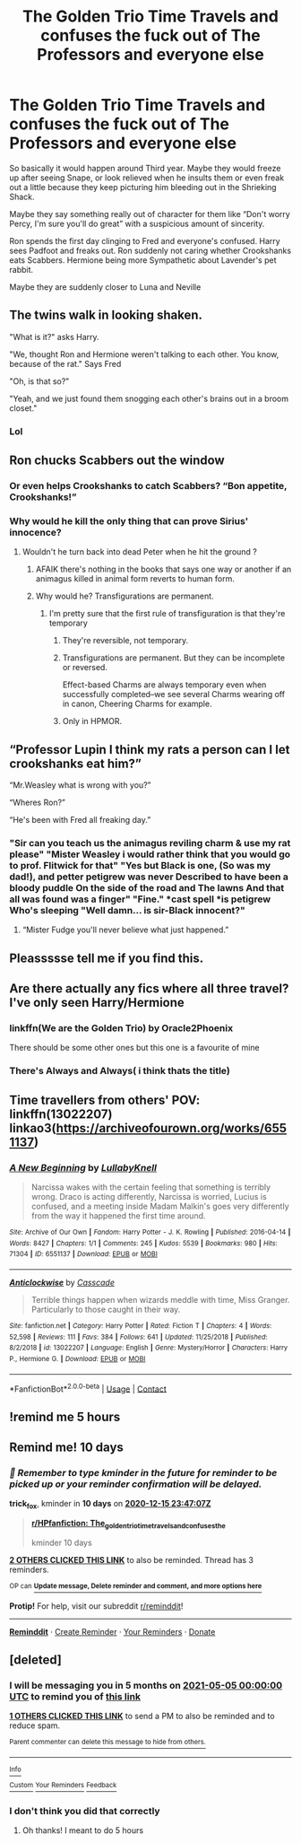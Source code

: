 #+TITLE: The Golden Trio Time Travels and confuses the fuck out of The Professors and everyone else

* The Golden Trio Time Travels and confuses the fuck out of The Professors and everyone else
:PROPERTIES:
:Author: HELLOOOOOOooooot
:Score: 75
:DateUnix: 1607198103.0
:DateShort: 2020-Dec-05
:FlairText: Prompt/Request
:END:
So basically it would happen around Third year. Maybe they would freeze up after seeing Snape, or look relieved when he insults them or even freak out a little because they keep picturing him bleeding out in the Shrieking Shack.

Maybe they say something really out of character for them like “Don't worry Percy, I'm sure you'll do great” with a suspicious amount of sincerity.

Ron spends the first day clinging to Fred and everyone's confused. Harry sees Padfoot and freaks out. Ron suddenly not caring whether Crookshanks eats Scabbers. Hermione being more Sympathetic about Lavender's pet rabbit.

Maybe they are suddenly closer to Luna and Neville


** The twins walk in looking shaken.

"What is it?" asks Harry.

"We, thought Ron and Hermione weren't talking to each other. You know, because of the rat." Says Fred

"Oh, is that so?"

"Yeah, and we just found them snogging each other's brains out in a broom closet."
:PROPERTIES:
:Author: Jon_Riptide
:Score: 82
:DateUnix: 1607198815.0
:DateShort: 2020-Dec-05
:END:

*** Lol
:PROPERTIES:
:Author: HELLOOOOOOooooot
:Score: 13
:DateUnix: 1607198854.0
:DateShort: 2020-Dec-05
:END:


** Ron chucks Scabbers out the window
:PROPERTIES:
:Author: Bleepbloopbotz2
:Score: 22
:DateUnix: 1607199150.0
:DateShort: 2020-Dec-05
:END:

*** Or even helps Crookshanks to catch Scabbers? “Bon appetite, Crookshanks!”
:PROPERTIES:
:Author: ceplma
:Score: 23
:DateUnix: 1607202160.0
:DateShort: 2020-Dec-06
:END:


*** Why would he kill the only thing that can prove Sirius' innocence?
:PROPERTIES:
:Author: SnobbishWizard
:Score: 14
:DateUnix: 1607204035.0
:DateShort: 2020-Dec-06
:END:

**** Wouldn't he turn back into dead Peter when he hit the ground ?
:PROPERTIES:
:Author: Bleepbloopbotz2
:Score: 10
:DateUnix: 1607207932.0
:DateShort: 2020-Dec-06
:END:

***** AFAIK there's nothing in the books that says one way or another if an animagus killed in animal form reverts to human form.
:PROPERTIES:
:Author: ParanoidDrone
:Score: 13
:DateUnix: 1607212811.0
:DateShort: 2020-Dec-06
:END:


***** Why would he? Transfigurations are permanent.
:PROPERTIES:
:Author: SnobbishWizard
:Score: 6
:DateUnix: 1607211242.0
:DateShort: 2020-Dec-06
:END:

****** I'm pretty sure that the first rule of transfiguration is that they're temporary
:PROPERTIES:
:Author: DynMaxBlaze
:Score: 9
:DateUnix: 1607244422.0
:DateShort: 2020-Dec-06
:END:

******* They're reversible, not temporary.
:PROPERTIES:
:Author: Von_Usedom
:Score: 9
:DateUnix: 1607254695.0
:DateShort: 2020-Dec-06
:END:


******* Transfigurations are permanent. But they can be incomplete or reversed.

Effect-based Charms are always temporary even when successfully completed--we see several Charms wearing off in canon, Cheering Charms for example.
:PROPERTIES:
:Author: CryptidGrimnoir
:Score: 8
:DateUnix: 1607263902.0
:DateShort: 2020-Dec-06
:END:


******* Only in HPMOR.
:PROPERTIES:
:Author: alexeyr
:Score: 3
:DateUnix: 1608074434.0
:DateShort: 2020-Dec-16
:END:


** “Professor Lupin I think my rats a person can I let crookshanks eat him?”

“Mr.Weasley what is wrong with you?”

“Wheres Ron?”

“He's been with Fred all freaking day.”
:PROPERTIES:
:Author: AboutToStepOnASnake
:Score: 32
:DateUnix: 1607208256.0
:DateShort: 2020-Dec-06
:END:

*** "Sir can you teach us the animagus reviling charm & use my rat please" "Mister Weasley i would rather think that you would go to prof. Flitwick for that" "Yes but Black is one, (So was my dad!), and petter petigrew was never Described to have been a bloody puddle On the side of the road and The lawns And that all was found was a finger" "Fine." *cast spell *is petigrew Who's sleeping "Well damn... is sir-Black innocent?"
:PROPERTIES:
:Author: I_M_H_P_N_U_
:Score: 20
:DateUnix: 1607226011.0
:DateShort: 2020-Dec-06
:END:

**** “Mister Fudge you'll never believe what just happened.”
:PROPERTIES:
:Author: AboutToStepOnASnake
:Score: 17
:DateUnix: 1607227640.0
:DateShort: 2020-Dec-06
:END:


** Pleassssse tell me if you find this.
:PROPERTIES:
:Author: SwordDude3000
:Score: 5
:DateUnix: 1607199296.0
:DateShort: 2020-Dec-05
:END:


** Are there actually any fics where all three travel? I've only seen Harry/Hermione
:PROPERTIES:
:Author: poondi
:Score: 6
:DateUnix: 1607225493.0
:DateShort: 2020-Dec-06
:END:

*** linkffn(We are the Golden Trio) by Oracle2Phoenix

There should be some other ones but this one is a favourite of mine
:PROPERTIES:
:Author: HELLOOOOOOooooot
:Score: 4
:DateUnix: 1607228311.0
:DateShort: 2020-Dec-06
:END:


*** There's Always and Always( i think thats the title)
:PROPERTIES:
:Author: I_Be_Reading
:Score: 2
:DateUnix: 1607244389.0
:DateShort: 2020-Dec-06
:END:


** Time travellers from others' POV: linkffn(13022207) linkao3([[https://archiveofourown.org/works/6551137]])
:PROPERTIES:
:Author: davidwelch158
:Score: 7
:DateUnix: 1607199384.0
:DateShort: 2020-Dec-05
:END:

*** [[https://archiveofourown.org/works/6551137][*/A New Beginning/*]] by [[https://www.archiveofourown.org/users/LullabyKnell/pseuds/LullabyKnell][/LullabyKnell/]]

#+begin_quote
  Narcissa wakes with the certain feeling that something is terribly wrong. Draco is acting differently, Narcissa is worried, Lucius is confused, and a meeting inside Madam Malkin's goes very differently from the way it happened the first time around.
#+end_quote

^{/Site/:} ^{Archive} ^{of} ^{Our} ^{Own} ^{*|*} ^{/Fandom/:} ^{Harry} ^{Potter} ^{-} ^{J.} ^{K.} ^{Rowling} ^{*|*} ^{/Published/:} ^{2016-04-14} ^{*|*} ^{/Words/:} ^{8427} ^{*|*} ^{/Chapters/:} ^{1/1} ^{*|*} ^{/Comments/:} ^{245} ^{*|*} ^{/Kudos/:} ^{5539} ^{*|*} ^{/Bookmarks/:} ^{980} ^{*|*} ^{/Hits/:} ^{71304} ^{*|*} ^{/ID/:} ^{6551137} ^{*|*} ^{/Download/:} ^{[[https://archiveofourown.org/downloads/6551137/A%20New%20Beginning.epub?updated_at=1598407455][EPUB]]} ^{or} ^{[[https://archiveofourown.org/downloads/6551137/A%20New%20Beginning.mobi?updated_at=1598407455][MOBI]]}

--------------

[[https://www.fanfiction.net/s/13022207/1/][*/Anticlockwise/*]] by [[https://www.fanfiction.net/u/7949415/Casscade][/Casscade/]]

#+begin_quote
  Terrible things happen when wizards meddle with time, Miss Granger. Particularly to those caught in their way.
#+end_quote

^{/Site/:} ^{fanfiction.net} ^{*|*} ^{/Category/:} ^{Harry} ^{Potter} ^{*|*} ^{/Rated/:} ^{Fiction} ^{T} ^{*|*} ^{/Chapters/:} ^{4} ^{*|*} ^{/Words/:} ^{52,598} ^{*|*} ^{/Reviews/:} ^{111} ^{*|*} ^{/Favs/:} ^{384} ^{*|*} ^{/Follows/:} ^{641} ^{*|*} ^{/Updated/:} ^{11/25/2018} ^{*|*} ^{/Published/:} ^{8/2/2018} ^{*|*} ^{/id/:} ^{13022207} ^{*|*} ^{/Language/:} ^{English} ^{*|*} ^{/Genre/:} ^{Mystery/Horror} ^{*|*} ^{/Characters/:} ^{Harry} ^{P.,} ^{Hermione} ^{G.} ^{*|*} ^{/Download/:} ^{[[http://www.ff2ebook.com/old/ffn-bot/index.php?id=13022207&source=ff&filetype=epub][EPUB]]} ^{or} ^{[[http://www.ff2ebook.com/old/ffn-bot/index.php?id=13022207&source=ff&filetype=mobi][MOBI]]}

--------------

*FanfictionBot*^{2.0.0-beta} | [[https://github.com/FanfictionBot/reddit-ffn-bot/wiki/Usage][Usage]] | [[https://www.reddit.com/message/compose?to=tusing][Contact]]
:PROPERTIES:
:Author: FanfictionBot
:Score: 4
:DateUnix: 1607199401.0
:DateShort: 2020-Dec-05
:END:


** !remind me 5 hours
:PROPERTIES:
:Author: SwordDude3000
:Score: 2
:DateUnix: 1607199762.0
:DateShort: 2020-Dec-05
:END:


** Remind me! 10 days
:PROPERTIES:
:Author: trick_fox
:Score: 2
:DateUnix: 1607212027.0
:DateShort: 2020-Dec-06
:END:

*** /👀 Remember to type kminder in the future for reminder to be picked up or your reminder confirmation will be delayed./

*trick_fox*, kminder in *10 days* on [[https://www.reminddit.com/time?dt=2020-12-15%2023:47:07Z&reminder_id=d981ebe7e2a64365bd6278a158a3dca2&subreddit=HPfanfiction][*2020-12-15 23:47:07Z*]]

#+begin_quote
  [[/r/HPfanfiction/comments/k7egef/the_golden_trio_time_travels_and_confuses_the/ger3bx5/?context=3][*r/HPfanfiction: The_golden_trio_time_travels_and_confuses_the*]]

  kminder 10 days
#+end_quote

[[https://reddit.com/message/compose/?to=remindditbot&subject=Reminder%20from%20Link&message=your_message%0Akminder%202020-12-15T23%3A47%3A07%0A%0A%0A%0A---Server%20settings%20below.%20Do%20not%20change---%0A%0Apermalink%21%20%2Fr%2FHPfanfiction%2Fcomments%2Fk7egef%2Fthe_golden_trio_time_travels_and_confuses_the%2Fger3bx5%2F][*2 OTHERS CLICKED THIS LINK*]] to also be reminded. Thread has 3 reminders.

^{OP can} [[https://www.reminddit.com/time?dt=2020-12-15%2023:47:07Z&reminder_id=d981ebe7e2a64365bd6278a158a3dca2&subreddit=HPfanfiction][^{*Update message, Delete reminder and comment, and more options here*}]]

*Protip!* For help, visit our subreddit [[/r/reminddit][r/reminddit]]!

--------------

[[https://www.reminddit.com][*Reminddit*]] · [[https://reddit.com/message/compose/?to=remindditbot&subject=Reminder&message=your_message%0A%0Akminder%20time_or_time_from_now][Create Reminder]] · [[https://reddit.com/message/compose/?to=remindditbot&subject=List%20Of%20Reminders&message=listReminders%21][Your Reminders]] · [[https://paypal.me/reminddit][Donate]]
:PROPERTIES:
:Author: remindditbot
:Score: 2
:DateUnix: 1607216398.0
:DateShort: 2020-Dec-06
:END:


** [deleted]
:PROPERTIES:
:Score: 1
:DateUnix: 1607199321.0
:DateShort: 2020-Dec-05
:END:

*** I will be messaging you in 5 months on [[http://www.wolframalpha.com/input/?i=2021-05-05%2000:00:00%20UTC%20To%20Local%20Time][*2021-05-05 00:00:00 UTC*]] to remind you of [[https://np.reddit.com/r/HPfanfiction/comments/k7egef/the_golden_trio_time_travels_and_confuses_the/geqbfux/?context=3][*this link*]]

[[https://np.reddit.com/message/compose/?to=RemindMeBot&subject=Reminder&message=%5Bhttps%3A%2F%2Fwww.reddit.com%2Fr%2FHPfanfiction%2Fcomments%2Fk7egef%2Fthe_golden_trio_time_travels_and_confuses_the%2Fgeqbfux%2F%5D%0A%0ARemindMe%21%202021-05-05%2000%3A00%3A00%20UTC][*1 OTHERS CLICKED THIS LINK*]] to send a PM to also be reminded and to reduce spam.

^{Parent commenter can} [[https://np.reddit.com/message/compose/?to=RemindMeBot&subject=Delete%20Comment&message=Delete%21%20k7egef][^{delete this message to hide from others.}]]

--------------

[[https://np.reddit.com/r/RemindMeBot/comments/e1bko7/remindmebot_info_v21/][^{Info}]]

[[https://np.reddit.com/message/compose/?to=RemindMeBot&subject=Reminder&message=%5BLink%20or%20message%20inside%20square%20brackets%5D%0A%0ARemindMe%21%20Time%20period%20here][^{Custom}]]
[[https://np.reddit.com/message/compose/?to=RemindMeBot&subject=List%20Of%20Reminders&message=MyReminders%21][^{Your Reminders}]]
[[https://np.reddit.com/message/compose/?to=Watchful1&subject=RemindMeBot%20Feedback][^{Feedback}]]
:PROPERTIES:
:Author: RemindMeBot
:Score: 3
:DateUnix: 1607199370.0
:DateShort: 2020-Dec-05
:END:


*** I don't think you did that correctly
:PROPERTIES:
:Author: HELLOOOOOOooooot
:Score: 2
:DateUnix: 1607199358.0
:DateShort: 2020-Dec-05
:END:

**** Oh thanks! I meant to do 5 hours
:PROPERTIES:
:Author: SwordDude3000
:Score: 3
:DateUnix: 1607199714.0
:DateShort: 2020-Dec-05
:END:
